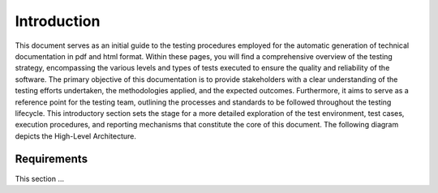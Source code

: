 Introduction
==========================

This document serves as an initial guide to the testing procedures employed for the automatic generation of technical documentation in pdf and html format. Within these pages, you will find a comprehensive overview of the testing strategy, encompassing the various levels and types of tests executed to ensure the quality and reliability of the software. The primary objective of this documentation is to provide stakeholders with a clear understanding of the testing efforts undertaken, the methodologies applied, and the expected outcomes. 
Furthermore, it aims to serve as a reference point for the testing team, outlining the processes and standards to be followed throughout the testing lifecycle.
This introductory section sets the stage for a more detailed exploration of the test environment, test cases, execution procedures, and reporting mechanisms that constitute the core of this document.
The following diagram depicts the High-Level Architecture.

.. plantuml:: plantuml/solution-architecture.puml
   :width: 100%
   :alt: The image illustrates the Solution and its relations and interactions within the ecosystem.
   :caption: Solution High Level Architecture


Requirements
------------

This section ...

